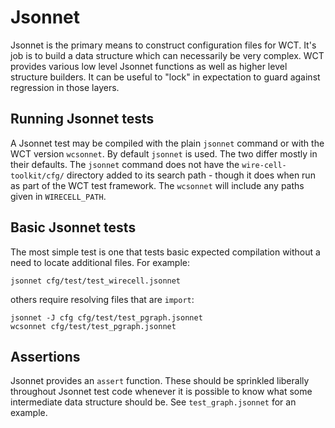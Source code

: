 * Jsonnet


Jsonnet is the primary means to construct configuration files for WCT.
It's job is to build a data structure which can necessarily be very
complex.  WCT provides various low level Jsonnet functions as well as
higher level structure builders.  It can be useful to "lock" in
expectation to guard against regression in those layers.

** Running Jsonnet tests

A Jsonnet test may be compiled with the plain ~jsonnet~ command or with
the WCT version ~wcsonnet~.  By default ~jsonnet~ is used.  The two differ
mostly in their defaults.  The ~jsonnet~ command does not have the
~wire-cell-toolkit/cfg/~ directory added to its search path - though it
does when run as part of the WCT test framework.  The ~wcsonnet~ will
include any paths given in ~WIRECELL_PATH~.

** Basic Jsonnet tests

The most simple test is one that tests basic expected compilation
without a need to locate additional files.  For example:

#+begin_example
jsonnet cfg/test/test_wirecell.jsonnet
#+end_example

others require resolving files that are ~import~:

#+begin_example
jsonnet -J cfg cfg/test/test_pgraph.jsonnet
wcsonnet cfg/test/test_pgraph.jsonnet
#+end_example

** Assertions

Jsonnet provides an ~assert~ function.  These should be sprinkled liberally throughout Jsonnet test code whenever it is possible to know what some intermediate data structure should be.  See ~test_graph.jsonnet~ for an example.


